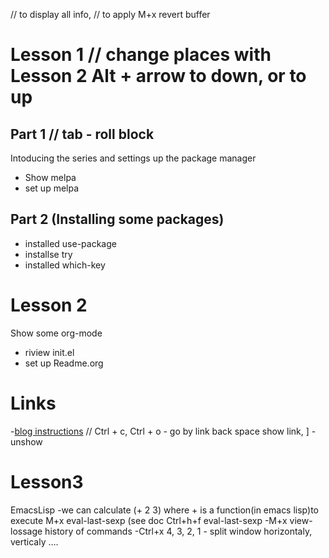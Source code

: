#+STARTUP: showall hidestars 
 // to display all info,
// to apply M+x revert buffer


* Lesson 1 // change places with Lesson 2 Alt + arrow to down, or to up 
** Part 1 // tab - roll block
  Intoducing the series and settings up the package manager
  - Show melpa
  - set up melpa
** Part 2 (Installing some packages)
  - installed use-package
  - installse try
  - installed which-key
* Lesson 2
  Show some org-mode
  - riview init.el
  - set up Readme.org

* Links
  -[[http://cestlaz.github.io][blog instructions]] // Ctrl + c, Ctrl + o - go by link  back space show link, ] - unshow


* Lesson3 
 EmacsLisp
 -we can calculate (+ 2 3) where + is a function(in emacs lisp)to execute M+x eval-last-sexp (see doc Ctrl+h+f eval-last-sexp
 -M+x view-lossage history of commands
 -Ctrl+x 4, 3, 2, 1 - split window horizontaly, verticaly ....
